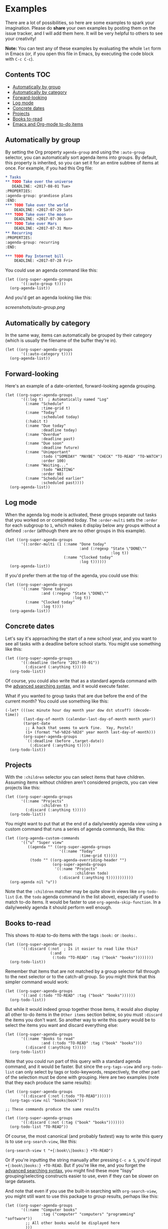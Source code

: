 

* Examples 

There are a lot of possibilities, so here are some examples to spark your imagination.  Please do *share* your own examples by posting them on the issue tracker, and I will add them here.  It will be very helpful to others to see your creativity!

*Note:* You can test any of these examples by evaluating the whole =let= form in Emacs (or, if you open this file in Emacs, by executing the code block with =C-c C-c=).

** Contents                                                            :TOC:
     - [[#automatically-by-group][Automatically by group]]
     - [[#automatically-by-category][Automatically by category]]
     - [[#forward-looking][Forward-looking]]
     - [[#log-mode][Log mode]]
     - [[#concrete-dates][Concrete dates]]
     - [[#projects][Projects]]
     - [[#books-to-read][Books to-read]]
     - [[#emacs-and-org-mode-to-do-items][Emacs and Org-mode to-do items]]

** Automatically by group

By setting the Org property =agenda-group= and using the =:auto-group= selector, you can automatically sort agenda items into groups.  By default, this property is inherited, so you can set it for an entire subtree of items at once.  For example, if you had this Org file:

#+BEGIN_SRC org
  ,* Tasks
  ,** TODO Take over the universe
     DEADLINE: <2017-08-01 Tue>
  :PROPERTIES:
  :agenda-group: grandiose plans
  :END:
  ,*** TODO Take over the world
      DEADLINE: <2017-07-29 Sat>
  ,*** TODO Take over the moon
      DEADLINE: <2017-07-30 Sun>
  ,*** TODO Take over Mars
      DEADLINE: <2017-07-31 Mon>
  ,** Recurring
  :PROPERTIES:
  :agenda-group: recurring
  :END:

  ,*** TODO Pay Internet bill
      DEADLINE: <2017-07-28 Fri>
#+END_SRC

You could use an agenda command like this:

#+BEGIN_SRC elisp :results none
  (let ((org-super-agenda-groups
         '((:auto-group t))))
    (org-agenda-list))
#+END_SRC

And you'd get an agenda looking like this:

[[screenshots/auto-group.png]]

** Automatically by category

In the same way, items can automatically be grouped by their category (which is usually the filename of the buffer they're in).

#+BEGIN_SRC elisp
  (let ((org-super-agenda-groups
         '((:auto-category t))))
    (org-agenda-list))
#+END_SRC

** Forward-looking

Here's an example of a date-oriented, forward-looking agenda grouping.

#+BEGIN_SRC elisp :results none
  (let ((org-super-agenda-groups
         '((:log t)  ; Automatically named "Log"
           (:name "Schedule"
                  :time-grid t)
           (:name "Today"
                  :scheduled today)
           (:habit t)
           (:name "Due today"
                  :deadline today)
           (:name "Overdue"
                  :deadline past)
           (:name "Due soon"
                  :deadline future)
           (:name "Unimportant"
                  :todo ("SOMEDAY" "MAYBE" "CHECK" "TO-READ" "TO-WATCH")
                  :order 100)
           (:name "Waiting..."
                  :todo "WAITING"
                  :order 98)
           (:name "Scheduled earlier"
                  :scheduled past))))
    (org-agenda-list))
#+END_SRC

** Log mode

When the agenda log mode is activated, these groups separate out tasks that you worked on or completed today.  The ~:order-multi~ sets the ~:order~ for each subgroup to ~1~, which makes it display below any groups without a defined ~:order~ (although there are no other groups in this example).

#+BEGIN_SRC elisp
  (let ((org-super-agenda-groups
         '((:order-multi (1 (:name "Done today"
                                   :and (:regexp "State \"DONE\""
                                                 :log t))
                            (:name "Clocked today"
                                   :log t))))))
    (org-agenda-list))
#+END_SRC

If you'd prefer them at the top of the agenda, you could use this:

#+BEGIN_SRC elisp
  (let ((org-super-agenda-groups
         '((:name "Done today"
                  :and (:regexp "State \"DONE\""
                                :log t))
           (:name "Clocked today"
                  :log t))))
    (org-agenda-list))
#+END_SRC

** Concrete dates

Let's say it's approaching the start of a new school year, and you want to see all tasks with a deadline before school starts.  You might use something like this:

#+BEGIN_SRC elisp :results none
  (let ((org-super-agenda-groups
         '((:deadline (before "2017-09-01"))
           (:discard (:anything t)))))
    (org-todo-list))
#+END_SRC

Of course, you could also write that as a standard agenda command with the  [[http://orgmode.org/worg/org-tutorials/advanced-searching.html][advanced searching syntax]], and it would execute faster.

What if you wanted to group tasks that are due before the end of the current month?  You could use something like this:

#+BEGIN_SRC elisp
  (-let* (((sec minute hour day month year dow dst utcoff) (decode-time))
          (last-day-of-month (calendar-last-day-of-month month year))
          (target-date
           ;; A hack that seems to work fine.  Yay, Postel!
           (1+ (format "%d-%02d-%02d" year month last-day-of-month)))
          (org-super-agenda-groups
           `((:deadline (before ,target-date))
             (:discard (:anything t)))))
    (org-todo-list))
#+END_SRC

** Projects

With the =:children= selector you can select items that have children.  Assuming items without children aren't considered projects, you can view projects like this:

#+BEGIN_SRC elisp :results none
  (let ((org-super-agenda-groups
         '((:name "Projects"
                  :children t)
           (:discard (:anything t)))))
    (org-todo-list))
#+END_SRC

You might want to put that at the end of a daily/weekly agenda view using a custom command that runs a series of agenda commands, like this:

#+BEGIN_SRC elisp :results none
  (let ((org-agenda-custom-commands
         '(("u" "Super view"
            ((agenda "" ((org-super-agenda-groups
                          '((:name "Today"
                                   :time-grid t)))))
             (todo "" ((org-agenda-overriding-header "")
                       (org-super-agenda-groups
                        '((:name "Projects"
                                 :children todo)
                          (:discard (:anything t)))))))))))
    (org-agenda nil "u"))
#+END_SRC

Note that the =:children= matcher may be quite slow in views like =org-todo-list= (i.e. the =todo= agenda command in the list above), especially if used to match to-do items.  It would be faster to use =org-agenda-skip-function=.  In a daily/weekly agenda it should perform well enough.

** Books to-read

This shows =TO-READ= to-do items with the tags =:book:= or =:books:=.  

#+BEGIN_SRC elisp :results none
  (let ((org-super-agenda-groups
         '((:discard (:not  ; Is it easier to read like this?
                      (:and
                       (:todo "TO-READ" :tag ("book" "books"))))))))
    (org-todo-list))
#+END_SRC

Remember that items that are not matched by a group selector fall through to the next selector or to the catch-all group.  So you might think that this simpler command would work:

#+BEGIN_SRC elisp :results none
  (let ((org-super-agenda-groups
         '((:and (:todo "TO-READ" :tag ("book" "books"))))))
    (org-todo-list))
#+END_SRC

But while it would indeed group together those items, it would also display all other to-do items in the =Other items= section below, so you must =:discard= the items you don't want.  So another way to write this query would be to select the items you want and discard everything else:

#+BEGIN_SRC elisp :results none
  (let ((org-super-agenda-groups
         '((:name "Books to read"
                  :and (:todo "TO-READ" :tag ("book" "books")))
           (:discard (:anything t)))))
    (org-todo-list))
#+END_SRC

Note that you could run part of this query with a standard agenda command, and it would be faster.  But since the =org-tags-view= and =org-todo-list= can only select by tags or todo-keywords, respectively, the other part of the selection must be done with grouping.  Here are two examples (note that they each produce the same results):

#+BEGIN_SRC elisp :results none
  (let ((org-super-agenda-groups
         '((:discard (:not (:todo "TO-READ"))))))
    (org-tags-view nil "books|book"))

  ;; These commands produce the same results

  (let ((org-super-agenda-groups
         '((:discard (:not (:tag ("book" "books")))))))
    (org-todo-list "TO-READ"))
#+END_SRC

Of course, the most canonical (and probably fastest) way to write this query is to use =org-search-view=, like this:

#+BEGIN_SRC elisp :results none
  (org-search-view t "+{:book\\|books:} +TO-READ")
#+END_SRC

Or if you're inputting the string manually after pressing =C-c a S=, you'd input =+{:book\|books:} +TO-READ=.  But if you're like me, and you forget the [[http://orgmode.org/worg/org-tutorials/advanced-searching.html][advanced searching syntax]], you might find these more "lispy" grouping/selecting constructs easier to use, even if they can be slower on large datasets.  

And note that even if you use the built-in searching with =org-search-view=, you might still want to use this package to /group/ results, perhaps like this:

#+BEGIN_SRC elisp :results none
  (let ((org-super-agenda-groups
         '((:name "Computer books"
                  :tag ("computer" "computers" "programming" "software"))
           ;; All other books would be displayed here
           )))
    (org-search-view t "+{:book\\|books:} +TO-READ"))
#+END_SRC

** Emacs and Org-mode to-do items

This shows all to-do items with the =:Emacs:= tag, and groups together anything related to Org.  You can see the use of the =rx= macro by backquoting the list and unquoting the =rx= form. 

#+BEGIN_SRC elisp :results none
  (let ((org-super-agenda-groups
         `((:name "Org-related"
                  :tag "Org"
                  :regexp ("org-mode"
                           ,(rx bow "org" eow))))))
    (org-tags-view t "Emacs"))
#+END_SRC

